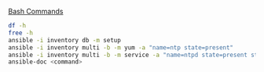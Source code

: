 _Bash Commands_

#+BEGIN_SRC bash
df -h
free -h
ansible -i inventory db -m setup
ansible -i inventory multi -b -m yum -a "name=ntp state=present"
ansible -i inventory multi -b -m service -a "name=ntpd state=present state=started enabled=yes"
ansible-doc <command>
#+END_SRC

